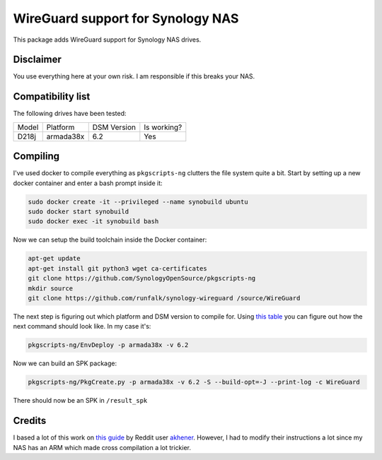 WireGuard support for Synology NAS
==================================
This package adds WireGuard support for Synology NAS drives.


Disclaimer
----------
You use everything here at your own risk. I am responsible if this breaks your
NAS.


Compatibility list
------------------
The following drives have been tested:

===== ========= =========== ===========
Model Platform  DSM Version Is working?
----- --------- ----------- -----------
D218j armada38x 6.2         Yes
===== ========= =========== ===========


Compiling
---------
I've used docker to compile everything as ``pkgscripts-ng`` clutters the file
system quite a bit. Start by setting up a new docker container and enter a bash
prompt inside it:

.. code-block:: bash

    sudo docker create -it --privileged --name synobuild ubuntu
    sudo docker start synobuild
    sudo docker exec -it synobuild bash

Now we can setup the build toolchain inside the Docker container:

.. code-block:: bash

    apt-get update
    apt-get install git python3 wget ca-certificates
    git clone https://github.com/SynologyOpenSource/pkgscripts-ng
    mkdir source
    git clone https://github.com/runfalk/synology-wireguard /source/WireGuard

The next step is figuring out which platform and DSM version to compile for.
Using `this table <https://www.synology.com/en-global/knowledgebase/DSM/tutorial/General/What_kind_of_CPU_does_my_NAS_have>`_
you can figure out how the next command should look like. In my case it's:

.. code-block:: bash

    pkgscripts-ng/EnvDeploy -p armada38x -v 6.2

Now we can build an SPK package:

.. code-block:: bash

    pkgscripts-ng/PkgCreate.py -p armada38x -v 6.2 -S --build-opt=-J --print-log -c WireGuard

There should now be an SPK in ``/result_spk``

Credits
-------
I based a lot of this work on
`this guide <https://www.reddit.com/r/synology/comments/a2erre/guide_intermediate_how_to_install_wireguard_vpn/>`_
by Reddit user `akhener <https://www.reddit.com/user/akhener>`_. However, I had
to modify their instructions a lot since my NAS has an ARM which made cross
compilation a lot trickier.
